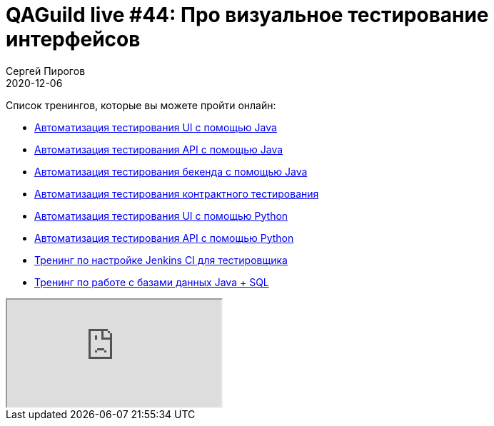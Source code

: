 = QAGuild live #44: Про визуальное тестирование интерфейсов
Сергей Пирогов
2020-12-06
:jbake-type: post
:jbake-tags: QAGuild, Youtube
:jbake-summary: В этом эпизоде попробуем написать визуальные тесты
:jbake-status: published

Список тренингов, которые вы можете пройти онлайн:

- https://bit.ly/31JzbHB[Aвтоматизация тестирования UI с помощью Java]
- https://bit.ly/3joWD2G[Автоматизация тестирования API с помощью Java]
- https://bit.ly/39gMcub[Автоматизация тестирования бекенда с помощью Java]
- https://bit.ly/32XBNlo[Автоматизация тестирования контрактного тестирования]
- https://bit.ly/38PjgLP[Автоматизация тестирования UI с помощью Python]
- https://bit.ly/32JtqIW[Автоматизация тестирования API с помощью Python]
- https://bit.ly/34Qz1QK[Тренинг по настройке Jenkins CI для тестировщика]
- https://bit.ly/2EPN6mi[Тренинг по работе с базами данных Java + SQL]

++++
<div class="embed-responsive embed-responsive-16by9">
  <iframe class="embed-responsive-item" src="https://www.youtube.com/embed/tiqtD6PWTU0" allowfullscreen></iframe>
</div>
++++